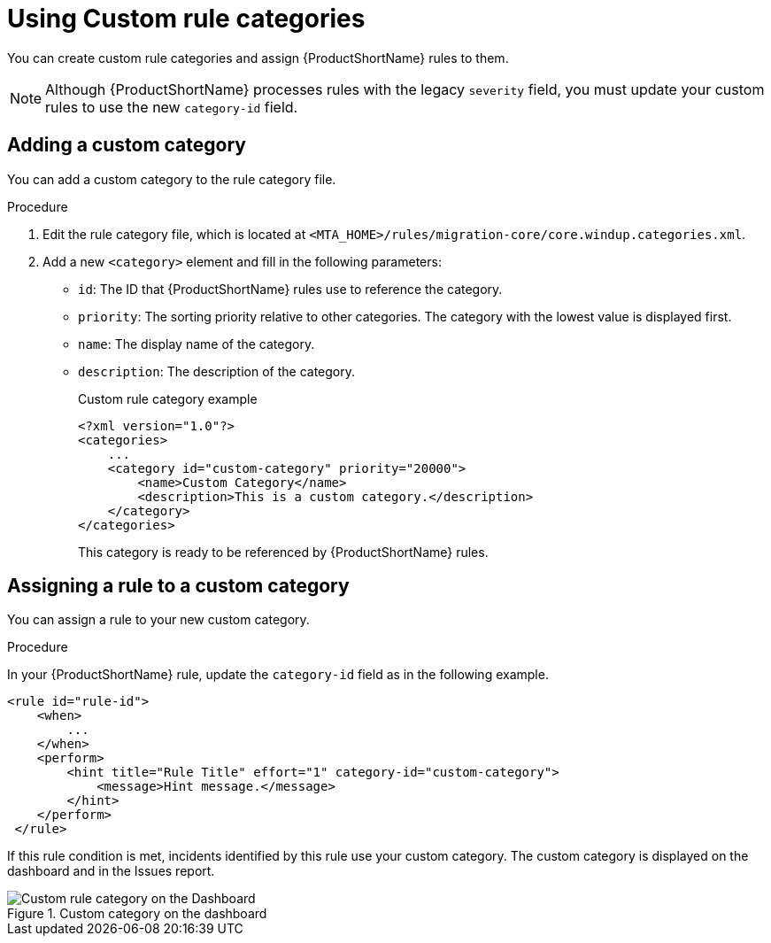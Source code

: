 // Module included in the following assemblies:
// * docs/rules-development-guide_5/master.adoc
[id='rule_categories_{context}']
= Using Custom rule categories

You can create custom rule categories and assign {ProductShortName} rules to them.

[NOTE]
====
Although {ProductShortName} processes rules with the legacy `severity` field, you must update your custom rules to use the new `category-id` field.
====

[id='add_custom_category_{context}']
[discrete]
== Adding a custom category

You can add a custom category to the rule category file.

.Procedure

. Edit the rule category file, which is located at `<MTA_HOME>/rules/migration-core/core.windup.categories.xml`.

. Add a new `<category>` element and fill in the following parameters:
+
* `id`: The ID that {ProductShortName} rules use to reference the category.
* `priority`: The sorting priority relative to other categories. The category with the lowest value is displayed first.
* `name`: The display name of the category.
* `description`: The description of the category.
+
.Custom rule category example
[source,xml,options="nowrap"]
----
<?xml version="1.0"?>
<categories>
    ...
    <category id="custom-category" priority="20000">
        <name>Custom Category</name>
        <description>This is a custom category.</description>
    </category>
</categories>
----
+
This category is ready to be referenced by {ProductShortName} rules.

[id='assign_custom_category_{context}']
[discrete]
== Assigning a rule to a custom category

You can assign a rule to your new custom category.

.Procedure

In your {ProductShortName} rule, update the `category-id` field as in the following example.

[source,xml]
----
<rule id="rule-id">
    <when>
        ...
    </when>
    <perform>
        <hint title="Rule Title" effort="1" category-id="custom-category">
            <message>Hint message.</message>
        </hint>
    </perform>
 </rule>
----

If this rule condition is met, incidents identified by this rule use your custom category. The custom category is displayed on the dashboard and in the Issues report.

.Custom category on the dashboard
image::custom_rule_category.png[Custom rule category on the Dashboard]
